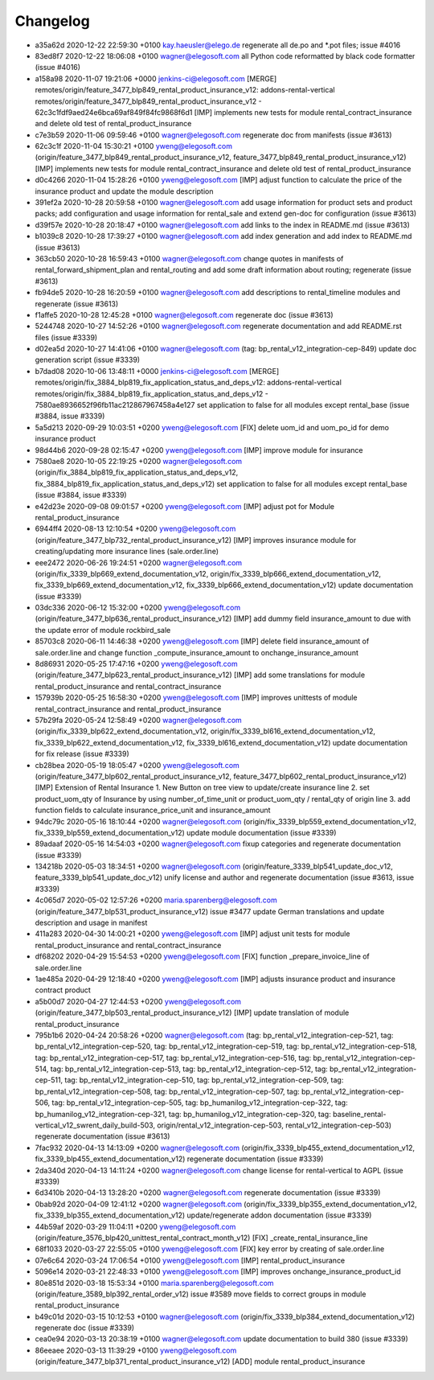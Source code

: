 
Changelog
---------

- a35a62d 2020-12-22 22:59:30 +0100 kay.haeusler@elego.de  regenerate all de.po and \*.pot files; issue #4016
- 83ed8f7 2020-12-22 18:06:08 +0100 wagner@elegosoft.com  all Python code reformatted by black code formatter (issue #4016)
- a158a98 2020-11-07 19:21:06 +0000 jenkins-ci@elegosoft.com  [MERGE] remotes/origin/feature_3477_blp849_rental_product_insurance_v12: addons-rental-vertical remotes/origin/feature_3477_blp849_rental_product_insurance_v12 - 62c3c1fdf9aed24e6bca69af849f84fc9868f6d1 [IMP] implements new tests for module rental_contract_insurance and delete old test of rental_product_insurance
- c7e3b59 2020-11-06 09:59:46 +0100 wagner@elegosoft.com  regenerate doc from manifests (issue #3613)
- 62c3c1f 2020-11-04 15:30:21 +0100 yweng@elegosoft.com  (origin/feature_3477_blp849_rental_product_insurance_v12, feature_3477_blp849_rental_product_insurance_v12) [IMP] implements new tests for module rental_contract_insurance and delete old test of rental_product_insurance
- d0c4266 2020-11-04 15:28:26 +0100 yweng@elegosoft.com  [IMP] adjust function to calculate the price of the insurance product and update the module description
- 391ef2a 2020-10-28 20:59:58 +0100 wagner@elegosoft.com  add usage information for product sets and product packs; add configuration and usage information for rental_sale and extend gen-doc for configuration (issue #3613)
- d39f57e 2020-10-28 20:18:47 +0100 wagner@elegosoft.com  add links to the index in README.md (issue #3613)
- b1039c8 2020-10-28 17:39:27 +0100 wagner@elegosoft.com  add index generation and add index to README.md (issue #3613)
- 363cb50 2020-10-28 16:59:43 +0100 wagner@elegosoft.com  change quotes in manifests of rental_forward_shipment_plan and rental_routing and add some draft information about routing; regenerate (issue #3613)
- fb94de5 2020-10-28 16:20:59 +0100 wagner@elegosoft.com  add descriptions to rental_timeline modules and regenerate (issue #3613)
- f1affe5 2020-10-28 12:45:28 +0100 wagner@elegosoft.com  regenerate doc (issue #3613)
- 5244748 2020-10-27 14:52:26 +0100 wagner@elegosoft.com  regenerate documentation and add README.rst files (issue #3339)
- d02ea5d 2020-10-27 14:41:06 +0100 wagner@elegosoft.com  (tag: bp_rental_v12_integration-cep-849) update doc generation script (issue #3339)
- b7dad08 2020-10-06 13:48:11 +0000 jenkins-ci@elegosoft.com  [MERGE] remotes/origin/fix_3884_blp819_fix_application_status_and_deps_v12: addons-rental-vertical remotes/origin/fix_3884_blp819_fix_application_status_and_deps_v12 - 7580ae8936652f96fb11ac212867967458a4e127 set application to false for all modules except rental_base (issue #3884, issue #3339)
- 5a5d213 2020-09-29 10:03:51 +0200 yweng@elegosoft.com  [FIX] delete uom_id and uom_po_id for demo insurance product
- 98d44b6 2020-09-28 02:15:47 +0200 yweng@elegosoft.com  [IMP] improve module for insurance
- 7580ae8 2020-10-05 22:19:25 +0200 wagner@elegosoft.com  (origin/fix_3884_blp819_fix_application_status_and_deps_v12, fix_3884_blp819_fix_application_status_and_deps_v12) set application to false for all modules except rental_base (issue #3884, issue #3339)
- e42d23e 2020-09-08 09:01:57 +0200 yweng@elegosoft.com  [IMP] adjust pot for Module rental_product_insurance
- 6944ff4 2020-08-13 12:10:54 +0200 yweng@elegosoft.com  (origin/feature_3477_blp732_rental_product_insurance_v12) [IMP] improves insurance module for creating/updating more insurance lines (sale.order.line)
- eee2472 2020-06-26 19:24:51 +0200 wagner@elegosoft.com  (origin/fix_3339_blp669_extend_documentation_v12, origin/fix_3339_blp666_extend_documentation_v12, fix_3339_blp669_extend_documentation_v12, fix_3339_blp666_extend_documentation_v12) update documentation (issue #3339)
- 03dc336 2020-06-12 15:32:00 +0200 yweng@elegosoft.com  (origin/feature_3477_blp636_rental_product_insurance_v12) [IMP] add dummy field insurance_amount to due with the update error of module rockbird_sale
- 85703c8 2020-06-11 14:46:38 +0200 yweng@elegosoft.com  [IMP] delete field insurance_amount of sale.order.line and change function _compute_insurance_amount to onchange_insurance_amount
- 8d86931 2020-05-25 17:47:16 +0200 yweng@elegosoft.com  (origin/feature_3477_blp623_rental_product_insurance_v12) [IMP] add some translations for module rental_product_insurance and rental_contract_insurance
- 157939b 2020-05-25 16:58:30 +0200 yweng@elegosoft.com  [IMP] improves unittests of module rental_contract_insurance and rental_product_insurance
- 57b29fa 2020-05-24 12:58:49 +0200 wagner@elegosoft.com  (origin/fix_3339_blp622_extend_documentation_v12, origin/fix_3339_bl616_extend_documentation_v12, fix_3339_blp622_extend_documentation_v12, fix_3339_bl616_extend_documentation_v12) update documentation for fix release (issue #3339)
- cb28bea 2020-05-19 18:05:47 +0200 yweng@elegosoft.com  (origin/feature_3477_blp602_rental_product_insurance_v12, feature_3477_blp602_rental_product_insurance_v12) [IMP] Extension of Rental Insurance 1. New Button on tree view to update/create insurance line 2. set product_uom_qty of Insurance by using number_of_time_unit or product_uom_qty / rental_qty of origin line 3. add function fields to calculate insurance_price_unit and insurance_amount
- 94dc79c 2020-05-16 18:10:44 +0200 wagner@elegosoft.com  (origin/fix_3339_blp559_extend_documentation_v12, fix_3339_blp559_extend_documentation_v12) update module documentation (issue #3339)
- 89adaaf 2020-05-16 14:54:03 +0200 wagner@elegosoft.com  fixup categories and regenerate documentation (issue #3339)
- 134218b 2020-05-03 18:34:51 +0200 wagner@elegosoft.com  (origin/feature_3339_blp541_update_doc_v12, feature_3339_blp541_update_doc_v12) unify license and author and regenerate documentation (issue #3613, issue #3339)
- 4c065d7 2020-05-02 12:57:26 +0200 maria.sparenberg@elegosoft.com  (origin/feature_3477_blp531_product_insurance_v12) issue #3477 update German translations and update description and usage in manifest
- 411a283 2020-04-30 14:00:21 +0200 yweng@elegosoft.com  [IMP] adjust unit tests for module rental_product_insurance and rental_contract_insurance
- df68202 2020-04-29 15:54:53 +0200 yweng@elegosoft.com  [FIX] function _prepare_invoice_line of sale.order.line
- 1ae485a 2020-04-29 12:18:40 +0200 yweng@elegosoft.com  [IMP] adjusts insurance product and insurance contract product
- a5b00d7 2020-04-27 12:44:53 +0200 yweng@elegosoft.com  (origin/feature_3477_blp503_rental_product_insurance_v12) [IMP] update translation of module rental_product_insurance
- 795b1b6 2020-04-24 20:58:26 +0200 wagner@elegosoft.com  (tag: bp_rental_v12_integration-cep-521, tag: bp_rental_v12_integration-cep-520, tag: bp_rental_v12_integration-cep-519, tag: bp_rental_v12_integration-cep-518, tag: bp_rental_v12_integration-cep-517, tag: bp_rental_v12_integration-cep-516, tag: bp_rental_v12_integration-cep-514, tag: bp_rental_v12_integration-cep-513, tag: bp_rental_v12_integration-cep-512, tag: bp_rental_v12_integration-cep-511, tag: bp_rental_v12_integration-cep-510, tag: bp_rental_v12_integration-cep-509, tag: bp_rental_v12_integration-cep-508, tag: bp_rental_v12_integration-cep-507, tag: bp_rental_v12_integration-cep-506, tag: bp_rental_v12_integration-cep-505, tag: bp_humanilog_v12_integration-cep-322, tag: bp_humanilog_v12_integration-cep-321, tag: bp_humanilog_v12_integration-cep-320, tag: baseline_rental-vertical_v12_swrent_daily_build-503, origin/rental_v12_integration-cep-503, rental_v12_integration-cep-503) regenerate documentation (issue #3613)
- 7fac932 2020-04-13 14:13:09 +0200 wagner@elegosoft.com  (origin/fix_3339_blp455_extend_documentation_v12, fix_3339_blp455_extend_documentation_v12) regenerate documentation (issue #3339)
- 2da340d 2020-04-13 14:11:24 +0200 wagner@elegosoft.com  change license for rental-vertical to AGPL (issue #3339)
- 6d3410b 2020-04-13 13:28:20 +0200 wagner@elegosoft.com  regenerate documentation (issue #3339)
- 0bab92d 2020-04-09 12:41:12 +0200 wagner@elegosoft.com  (origin/fix_3339_blp355_extend_documentation_v12, fix_3339_blp355_extend_documentation_v12) update/regenerate addon documentation (issue #3339)
- 44b59af 2020-03-29 11:04:11 +0200 yweng@elegosoft.com  (origin/feature_3576_blp420_unittest_rental_contract_month_v12) [FIX] _create_rental_insurance_line
- 68f1033 2020-03-27 22:55:05 +0100 yweng@elegosoft.com  [FIX] key error by creating of sale.order.line
- 07e6c64 2020-03-24 17:06:54 +0100 yweng@elegosoft.com  [IMP] rental_product_insurance
- 5096e14 2020-03-21 22:48:33 +0100 yweng@elegosoft.com  [IMP] improves onchange_insurance_product_id
- 80e851d 2020-03-18 15:53:34 +0100 maria.sparenberg@elegosoft.com  (origin/feature_3589_blp392_rental_order_v12) issue #3589 move fields to correct groups in module rental_product_insurance
- b49c01d 2020-03-15 10:12:53 +0100 wagner@elegosoft.com  (origin/fix_3339_blp384_extend_documentation_v12) regenerate doc (issue #3339)
- cea0e94 2020-03-13 20:38:19 +0100 wagner@elegosoft.com  update documentation to build 380 (issue #3339)
- 86eeaee 2020-03-13 11:39:29 +0100 yweng@elegosoft.com  (origin/feature_3477_blp371_rental_product_insurance_v12) [ADD] module rental_product_insurance

